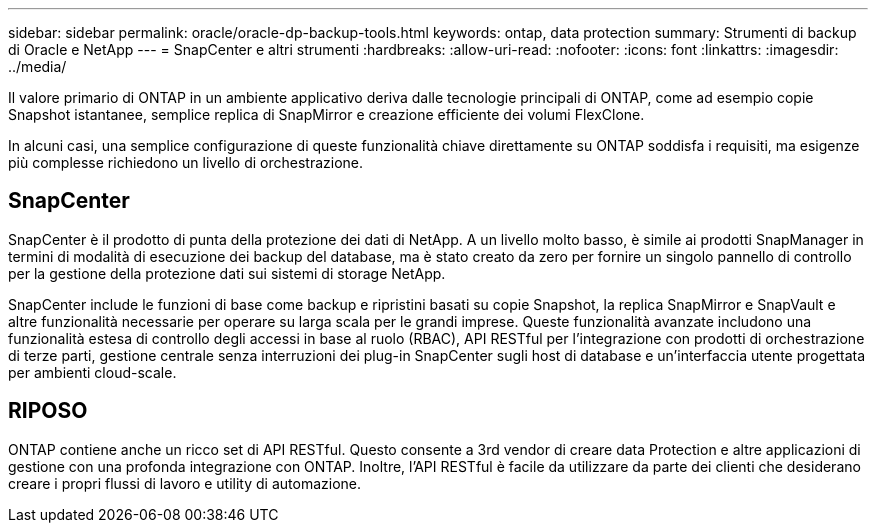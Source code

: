 ---
sidebar: sidebar 
permalink: oracle/oracle-dp-backup-tools.html 
keywords: ontap, data protection 
summary: Strumenti di backup di Oracle e NetApp 
---
= SnapCenter e altri strumenti
:hardbreaks:
:allow-uri-read: 
:nofooter: 
:icons: font
:linkattrs: 
:imagesdir: ../media/


[role="lead"]
Il valore primario di ONTAP in un ambiente applicativo deriva dalle tecnologie principali di ONTAP, come ad esempio copie Snapshot istantanee, semplice replica di SnapMirror e creazione efficiente dei volumi FlexClone.

In alcuni casi, una semplice configurazione di queste funzionalità chiave direttamente su ONTAP soddisfa i requisiti, ma esigenze più complesse richiedono un livello di orchestrazione.



== SnapCenter

SnapCenter è il prodotto di punta della protezione dei dati di NetApp. A un livello molto basso, è simile ai prodotti SnapManager in termini di modalità di esecuzione dei backup del database, ma è stato creato da zero per fornire un singolo pannello di controllo per la gestione della protezione dati sui sistemi di storage NetApp.

SnapCenter include le funzioni di base come backup e ripristini basati su copie Snapshot, la replica SnapMirror e SnapVault e altre funzionalità necessarie per operare su larga scala per le grandi imprese. Queste funzionalità avanzate includono una funzionalità estesa di controllo degli accessi in base al ruolo (RBAC), API RESTful per l'integrazione con prodotti di orchestrazione di terze parti, gestione centrale senza interruzioni dei plug-in SnapCenter sugli host di database e un'interfaccia utente progettata per ambienti cloud-scale.



== RIPOSO

ONTAP contiene anche un ricco set di API RESTful. Questo consente a 3rd vendor di creare data Protection e altre applicazioni di gestione con una profonda integrazione con ONTAP. Inoltre, l'API RESTful è facile da utilizzare da parte dei clienti che desiderano creare i propri flussi di lavoro e utility di automazione.
